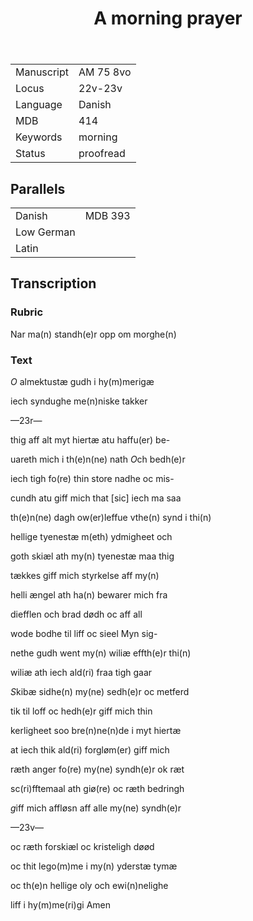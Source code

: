 #+TITLE: A morning prayer
| Manuscript | AM 75 8vo |
| Locus      | 22v-23v   |
| Language   | Danish    |
| MDB        | 414       |
| Keywords   | morning   |
| Status     | proofread |

** Parallels
| Danish     | MDB 393 |
| Low German |         |
| Latin      |         |


** Transcription
*** Rubric
Nar ma(n) standh(e)r opp om morghe(n)

*** Text
[[O]] almektustæ gudh i hy(m)merigæ

iech syndughe me(n)niske takker

---23r---

thig aff alt myt hiertæ atu haffu(er) be-

uareth mich i th(e)n(ne) nath [[O]]ch bedh(e)r

iech tigh fo(re) thin store nadhe oc mis-

cundh atu giff mich that [sic] iech ma saa

th(e)n(ne) dagh ow(er)leffue vthe(n) synd i thi(n)

hellige tyenestæ m(eth) ydmigheet och

goth skiæl ath my(n) tyenestæ maa thig

tækkes giff mich styrkelse aff my(n)

helli ængel ath ha(n) bewarer mich fra

diefflen och brad dødh oc aff all

wode bodhe til liff oc sieel Myn sig-

nethe gudh went my(n) wiliæ effth(e)r thi(n)

wiliæ ath iech ald(ri) fraa tigh gaar

[[S]]kibæ sidhe(n) my(ne) sedh(e)r oc metferd

tik til loff oc hedh(e)r giff mich thin

kerligheet soo bre(n)ne(n)de i myt hiertæ

at iech thik ald(ri) forgløm(er) giff mich

ræth anger fo(re) my(ne) syndh(e)r ok ræt

sc(ri)fftemaal ath giø(re) oc ræth bedringh

[[g]]iff mich affløsn aff alle my(ne) syndh(e)r

---23v---

oc ræth forskiæl oc kristeligh døød

oc thit lego(m)me i my(n) yderstæ tymæ

oc th(e)n hellige oly och ewi(n)nelighe 

liff i hy(m)me(ri)gi Amen
